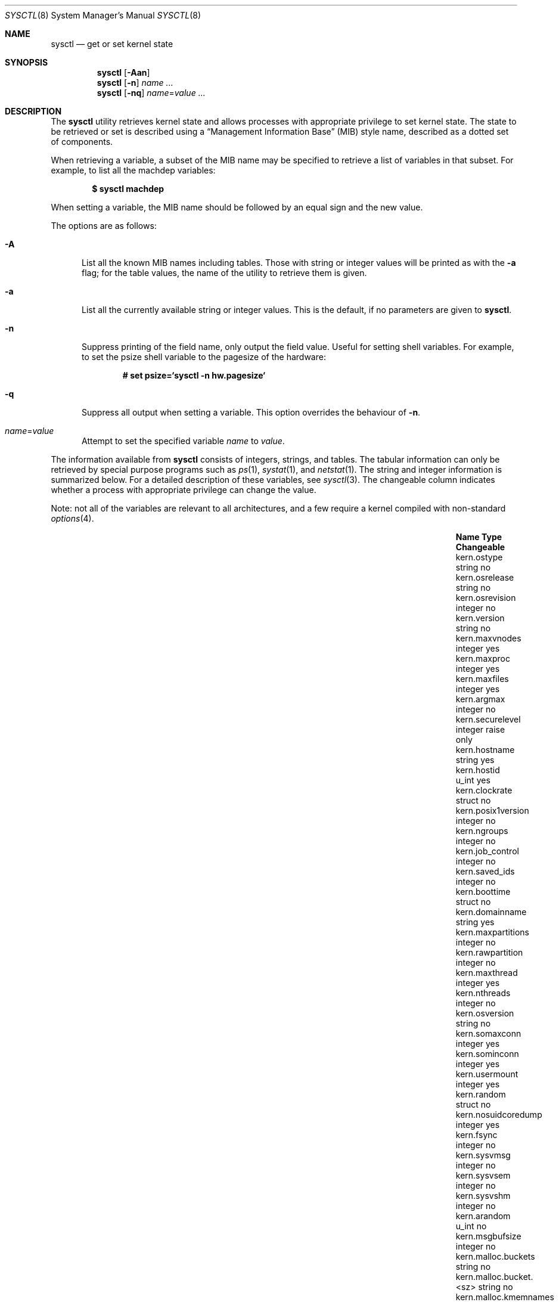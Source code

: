 .\"	$OpenBSD: sysctl.8,v 1.201 2016/06/30 15:56:59 tedu Exp $
.\"	$NetBSD: sysctl.8,v 1.4 1995/09/30 07:12:49 thorpej Exp $
.\"
.\" Copyright (c) 1993
.\"	The Regents of the University of California.  All rights reserved.
.\"
.\" Redistribution and use in source and binary forms, with or without
.\" modification, are permitted provided that the following conditions
.\" are met:
.\" 1. Redistributions of source code must retain the above copyright
.\"    notice, this list of conditions and the following disclaimer.
.\" 2. Redistributions in binary form must reproduce the above copyright
.\"    notice, this list of conditions and the following disclaimer in the
.\"    documentation and/or other materials provided with the distribution.
.\" 3. Neither the name of the University nor the names of its contributors
.\"    may be used to endorse or promote products derived from this software
.\"    without specific prior written permission.
.\"
.\" THIS SOFTWARE IS PROVIDED BY THE REGENTS AND CONTRIBUTORS ``AS IS'' AND
.\" ANY EXPRESS OR IMPLIED WARRANTIES, INCLUDING, BUT NOT LIMITED TO, THE
.\" IMPLIED WARRANTIES OF MERCHANTABILITY AND FITNESS FOR A PARTICULAR PURPOSE
.\" ARE DISCLAIMED.  IN NO EVENT SHALL THE REGENTS OR CONTRIBUTORS BE LIABLE
.\" FOR ANY DIRECT, INDIRECT, INCIDENTAL, SPECIAL, EXEMPLARY, OR CONSEQUENTIAL
.\" DAMAGES (INCLUDING, BUT NOT LIMITED TO, PROCUREMENT OF SUBSTITUTE GOODS
.\" OR SERVICES; LOSS OF USE, DATA, OR PROFITS; OR BUSINESS INTERRUPTION)
.\" HOWEVER CAUSED AND ON ANY THEORY OF LIABILITY, WHETHER IN CONTRACT, STRICT
.\" LIABILITY, OR TORT (INCLUDING NEGLIGENCE OR OTHERWISE) ARISING IN ANY WAY
.\" OUT OF THE USE OF THIS SOFTWARE, EVEN IF ADVISED OF THE POSSIBILITY OF
.\" SUCH DAMAGE.
.\"
.\"	@(#)sysctl.8	8.2 (Berkeley) 5/9/95
.\"
.Dd $Mdocdate: June 30 2016 $
.Dt SYSCTL 8
.Os
.Sh NAME
.Nm sysctl
.Nd get or set kernel state
.Sh SYNOPSIS
.Nm sysctl
.Op Fl Aan
.Nm sysctl
.Op Fl n
.Ar name ...
.Nm sysctl
.Op Fl nq
.Ar name Ns = Ns Ar value ...
.Sh DESCRIPTION
The
.Nm
utility retrieves kernel state and allows processes with
appropriate privilege to set kernel state.
The state to be retrieved or set is described using a
.Dq Management Information Base
.Pq MIB
style name, described as a dotted set of components.
.Pp
When retrieving a variable,
a subset of the MIB name may be specified to retrieve a list of
variables in that subset.
For example, to list all the machdep variables:
.Pp
.Dl $ sysctl machdep
.Pp
When setting a variable,
the MIB name should be followed by an equal sign and the new value.
.Pp
The options are as follows:
.Bl -tag -width xxx
.It Fl A
List all the known MIB names including tables.
Those with string or integer values will be printed as with the
.Fl a
flag; for the table values, the name of the utility to retrieve them is given.
.It Fl a
List all the currently available string or integer values.
This is the default, if no parameters are given to
.Nm .
.It Fl n
Suppress printing of the field name, only output the field value.
Useful for setting shell variables.
For example, to set the psize shell variable to the pagesize of the hardware:
.Pp
.Dl # set psize=`sysctl -n hw.pagesize`
.It Fl q
Suppress all output when setting a variable.
This option overrides the behaviour of
.Fl n .
.It Ar name Ns = Ns Ar value
Attempt to set the specified variable
.Ar name
to
.Ar value .
.El
.Pp
The information available from
.Nm
consists of integers, strings, and tables.
The tabular information can only be retrieved by special
purpose programs such as
.Xr ps 1 ,
.Xr systat 1 ,
and
.Xr netstat 1 .
The string and integer information is summarized below.
For a detailed description of these variables, see
.Xr sysctl 3 .
The changeable column indicates whether a process with appropriate
privilege can change the value.
.Pp
Note:
not all of the variables are relevant to all architectures,
and a few require a kernel compiled with non-standard
.Xr options 4 .
.Bl -column "kern.timecounter.timestepwarnings" "integer" "Changeable"
.It Sy Name Ta Sy Type Ta Sy Changeable
.It kern.ostype	string	no
.It kern.osrelease Ta string Ta no
.It kern.osrevision Ta integer Ta no
.It kern.version Ta string Ta no
.It kern.maxvnodes Ta integer Ta yes
.It kern.maxproc Ta integer Ta yes
.It kern.maxfiles Ta integer Ta yes
.It kern.argmax Ta integer Ta no
.It kern.securelevel Ta integer Ta raise only
.It kern.hostname Ta string Ta yes
.It kern.hostid Ta u_int Ta yes
.It kern.clockrate Ta struct Ta no
.It kern.posix1version Ta integer Ta no
.It kern.ngroups Ta integer Ta no
.It kern.job_control Ta integer Ta no
.It kern.saved_ids Ta integer Ta no
.It kern.boottime Ta struct Ta no
.It kern.domainname Ta string Ta yes
.It kern.maxpartitions Ta integer Ta no
.It kern.rawpartition Ta integer Ta no
.It kern.maxthread Ta integer Ta yes
.It kern.nthreads Ta integer Ta no
.It kern.osversion Ta string Ta no
.It kern.somaxconn Ta integer Ta yes
.It kern.sominconn Ta integer Ta yes
.It kern.usermount Ta integer Ta yes
.It kern.random Ta struct Ta no
.It kern.nosuidcoredump Ta integer Ta yes
.It kern.fsync Ta integer Ta no
.It kern.sysvmsg Ta integer Ta no
.It kern.sysvsem Ta integer Ta no
.It kern.sysvshm Ta integer Ta no
.It kern.arandom Ta u_int Ta no
.It kern.msgbufsize Ta integer Ta no
.It kern.malloc.buckets Ta string Ta no
.It kern.malloc.bucket.<sz> Ta string Ta no
.It kern.malloc.kmemnames Ta string Ta no
.It kern.malloc.kmemstat.<name> Ta string Ta no
.It kern.cp_time Ta struct Ta no
.It kern.nchstats Ta struct Ta no
.It kern.forkstat Ta struct Ta no
.It kern.nselcoll Ta integer Ta no
.It kern.tty.tk_nin Ta int64_t Ta no
.It kern.tty.tk_nout Ta int64_t Ta no
.It kern.tty.tk_rawcc Ta int64_t Ta no
.It kern.tty.tk_cancc Ta int64_t Ta no
.It kern.tty.ttyinfo Ta struct Ta no
.It kern.ccpu Ta u_int Ta no
.It kern.fscale Ta integer Ta no
.It kern.nprocs Ta integer Ta no
.It kern.stackgap_random Ta integer Ta yes
.It kern.splassert Ta integer Ta yes
.It kern.nfiles Ta integer Ta no
.It kern.ttycount Ta integer Ta no
.It kern.numvnodes Ta integer Ta no
.It kern.seminfo.semmni Ta integer Ta yes
.It kern.seminfo.semmns Ta integer Ta yes
.It kern.seminfo.semmnu Ta integer Ta yes
.It kern.seminfo.semmsl Ta integer Ta yes
.It kern.seminfo.semopm Ta integer Ta yes
.It kern.seminfo.semume Ta integer Ta no
.It kern.seminfo.semusz Ta integer Ta no
.It kern.seminfo.semvmx Ta integer Ta no
.It kern.seminfo.semaem Ta integer Ta no
.It kern.shminfo.shmmax Ta integer Ta yes
.It kern.shminfo.shmmin Ta integer Ta yes
.It kern.shminfo.shmmni Ta integer Ta yes
.It kern.shminfo.shmseg Ta integer Ta yes
.It kern.shminfo.shmall Ta integer Ta yes
.It kern.watchdog.period Ta integer Ta yes
.It kern.watchdog.auto Ta integer Ta yes
.It kern.maxclusters Ta integer Ta yes
.It kern.timecounter.tick Ta integer Ta no
.It kern.timecounter.timestepwarnings Ta integer Ta yes
.It kern.timecounter.hardware Ta string Ta yes
.It kern.timecounter.choice Ta string Ta no
.It kern.maxlocksperuid Ta integer Ta yes
.It kern.bufcachepercent Ta integer Ta yes
.It kern.wxabort Ta integer Ta yes
.It kern.consdev Ta string Ta no
.It kern.global_ptrace Ta integer Ta yes
.It vm.vmmeter Ta struct Ta no
.It vm.loadavg Ta struct Ta no
.It vm.psstrings Ta struct Ta no
.It vm.uvmexp Ta struct Ta no
.It vm.swapencrypt.enable Ta integer Ta yes
.It vm.swapencrypt.keyscreated Ta integer Ta no
.It vm.swapencrypt.keysdeleted Ta integer Ta no
.It vm.nkmempages Ta integer Ta no
.It vm.anonmin Ta integer Ta yes
.It vm.vtextmin Ta integer Ta yes
.It vm.vnodemin Ta integer Ta yes
.It vm.maxslp Ta integer Ta no
.It vm.uspace Ta integer Ta no
.It fs.posix.setuid Ta integer Ta yes
.It net.inet.divert.recvspace Ta integer Ta yes
.It net.inet.divert.sendspace Ta integer Ta yes
.It net.inet.ip.forwarding Ta integer Ta yes
.It net.inet.ip.redirect Ta integer Ta yes
.It net.inet.ip.ttl Ta integer Ta yes
.\" .It net.inet.ip.mtu Ta integer Ta yes
.It net.inet.ip.sourceroute Ta integer Ta yes
.It net.inet.ip.directed-broadcast Ta integer Ta yes
.It net.inet.ip.portfirst Ta integer Ta yes
.It net.inet.ip.portlast Ta integer Ta yes
.It net.inet.ip.porthifirst Ta integer Ta yes
.It net.inet.ip.porthilast Ta integer Ta yes
.It net.inet.ip.maxqueue Ta integer Ta yes
.It net.inet.ip.encdebug Ta integer Ta yes
.It net.inet.ip.ipsec-expire-acquire Ta integer Ta yes
.It net.inet.ip.ipsec-invalid-life Ta integer Ta yes
.It net.inet.ip.ipsec-pfs Ta integer Ta yes
.It net.inet.ip.ipsec-soft-allocs Ta integer Ta yes
.It net.inet.ip.ipsec-allocs Ta integer Ta yes
.It net.inet.ip.ipsec-soft-bytes Ta integer Ta yes
.It net.inet.ip.ipsec-bytes Ta integer Ta yes
.It net.inet.ip.ipsec-timeout Ta integer Ta yes
.It net.inet.ip.ipsec-soft-timeout Ta integer Ta yes
.It net.inet.ip.ipsec-soft-firstuse Ta integer Ta yes
.It net.inet.ip.ipsec-firstuse Ta integer Ta yes
.It net.inet.ip.ipsec-enc-alg Ta string Ta yes
.It net.inet.ip.ipsec-auth-alg Ta string Ta yes
.It net.inet.ip.mtudisc Ta integer Ta yes
.It net.inet.ip.mtudisctimeout Ta integer Ta yes
.It net.inet.ip.ipsec-comp-alg Ta string Ta yes
.It net.inet.ip.ifq.len Ta integer Ta no
.It net.inet.ip.ifq.maxlen Ta integer Ta yes
.It net.inet.ip.ifq.drops Ta integer Ta no
.It net.inet.ip.mforwarding Ta integer Ta yes
.It net.inet.ip.multipath Ta integer Ta yes
.It net.inet.ip.arptimeout Ta integer Ta yes
.It net.inet.ip.arpdown Ta integer Ta yes
.It net.inet.icmp.maskrepl Ta integer Ta yes
.It net.inet.icmp.bmcastecho Ta integer Ta yes
.It net.inet.icmp.errppslimit Ta integer Ta yes
.It net.inet.icmp.rediraccept Ta integer Ta yes
.It net.inet.icmp.redirtimeout Ta integer Ta yes
.It net.inet.icmp.tstamprepl Ta integer Ta yes
.It net.inet.ipip.allow Ta integer Ta yes
.It net.inet.tcp.rfc1323 Ta integer Ta yes
.It net.inet.tcp.keepinittime Ta integer Ta yes
.It net.inet.tcp.keepidle Ta integer Ta yes
.It net.inet.tcp.keepintvl Ta integer Ta yes
.It net.inet.tcp.always_keepalive Ta integer Ta yes
.It net.inet.tcp.slowhz Ta integer Ta no
.It net.inet.tcp.baddynamic Ta array Ta yes
.It net.inet.tcp.sack Ta integer Ta yes
.It net.inet.tcp.mssdflt Ta integer Ta yes
.It net.inet.tcp.rstppslimit Ta integer Ta yes
.It net.inet.tcp.ackonpush Ta integer Ta yes
.It net.inet.tcp.ecn Ta integer Ta yes
.It net.inet.tcp.syncachelimit Ta integer Ta yes
.It net.inet.tcp.synbucketlimit Ta integer Ta yes
.It net.inet.tcp.synuselimit Ta integer Ta yes
.It net.inet.tcp.rfc3390 Ta integer Ta yes
.It net.inet.tcp.reasslimit Ta integer Ta yes
.It net.inet.tcp.rootonly Ta array Ta yes
.It net.inet.udp.checksum Ta integer Ta yes
.It net.inet.udp.baddynamic Ta array Ta yes
.It net.inet.udp.recvspace Ta integer Ta yes
.It net.inet.udp.sendspace Ta integer Ta yes
.It net.inet.udp.rootonly Ta array Ta yes
.It net.inet.gre.allow Ta integer Ta yes
.It net.inet.gre.wccp Ta integer Ta yes
.It net.inet.esp.enable Ta integer Ta yes
.It net.inet.esp.udpencap Ta integer Ta yes
.It net.inet.esp.udpencap_port Ta integer Ta yes
.It net.inet.ah.enable Ta integer Ta yes
.It net.inet.mobileip.allow Ta integer Ta yes
.It net.inet.etherip.allow Ta integer Ta yes
.It net.inet.ipcomp.enable Ta integer Ta yes
.It net.inet.carp.allow Ta integer Ta yes
.It net.inet.carp.preempt Ta integer Ta yes
.It net.inet.carp.log Ta integer Ta yes
.It net.inet6.ip6.forwarding Ta integer Ta yes
.It net.inet6.ip6.redirect Ta integer Ta yes
.It net.inet6.ip6.hlim Ta integer Ta yes
.It net.inet6.ip6.maxfragpackets Ta integer Ta yes
.It net.inet6.ip6.log_interval Ta integer Ta yes
.It net.inet6.ip6.hdrnestlimit Ta integer Ta yes
.It net.inet6.ip6.dad_count Ta integer Ta yes
.It net.inet6.ip6.auto_flowlabel Ta integer Ta yes
.It net.inet6.ip6.defmcasthlim Ta integer Ta yes
.It net.inet6.ip6.use_deprecated Ta integer Ta yes
.It net.inet6.ip6.maxfrags Ta integer Ta yes
.It net.inet6.ip6.mforwarding Ta integer Ta yes
.It net.inet6.ip6.multipath Ta integer Ta yes
.It net.inet6.ip6.multicast_mtudisc Ta integer Ta yes
.It net.inet6.ip6.neighborgcthresh Ta integer Ta yes
.It net.inet6.ip6.maxifprefixes Ta integer Ta yes
.It net.inet6.ip6.maxifdefrouters Ta integer Ta yes
.It net.inet6.ip6.maxdynroutes Ta integer Ta yes
.It net.inet6.ip6.dad_pending Ta integer Ta yes
.It net.inet6.ip6.mtudisctimeout Ta integer Ta yes
.It net.inet6.ip6.ifq.len Ta integer Ta no
.It net.inet6.ip6.ifq.maxlen Ta integer Ta yes
.It net.inet6.ip6.ifq.drops Ta integer Ta no
.It net.inet6.icmp6.redirtimeout Ta integer Ta yes
.It net.inet6.icmp6.nd6_prune Ta integer Ta yes
.It net.inet6.icmp6.nd6_delay Ta integer Ta yes
.It net.inet6.icmp6.nd6_umaxtries Ta integer Ta yes
.It net.inet6.icmp6.nd6_mmaxtries Ta integer Ta yes
.It net.inet6.icmp6.errppslimit Ta integer Ta yes
.It net.inet6.icmp6.nd6_maxnudhint Ta integer Ta yes
.It net.inet6.icmp6.mtudisc_hiwat Ta integer Ta yes
.It net.inet6.icmp6.mtudisc_lowat Ta integer Ta yes
.It net.inet6.icmp6.nd6_debug Ta integer Ta yes
.It net.mpls.ttl Ta integer Ta yes
.It net.mpls.ifq.len Ta integer Ta no
.It net.mpls.ifq.maxlen Ta integer Ta yes
.It net.mpls.ifq.drops Ta integer Ta no
.It net.mpls.maxloop_inkernel Ta integer Ta yes
.It net.mpls.mapttl_ip Ta integer Ta yes
.It net.mpls.mapttl_ip6 Ta integer Ta yes
.It net.pipex.enable Ta integer Ta yes
.It net.pipex.inq.len Ta integer Ta no
.It net.pipex.inq.maxlen Ta integer Ta yes
.It net.pipex.inq.drops Ta integer Ta no
.It net.pipex.outq.len Ta integer Ta no
.It net.pipex.outq.maxlen Ta integer Ta yes
.It net.pipex.outq.drops=0 Ta integer Ta no
.It debug.syncprt Ta integer Ta yes
.It debug.busyprt Ta integer Ta yes
.It hw.machine Ta string Ta no
.It hw.model Ta string Ta no
.It hw.ncpu Ta integer Ta no
.It hw.byteorder Ta integer Ta no
.It hw.physmem Ta int64_t Ta no
.It hw.usermem Ta int64_t Ta no
.It hw.pagesize Ta integer Ta no
.It hw.diskstats Ta struct Ta no
.It hw.disknames Ta string Ta no
.It hw.diskcount Ta integer Ta no
.It hw.sensors.<xname>.<type><numt> Ta struct Ta no
.It hw.cpuspeed Ta integer Ta no
.It hw.setperf Ta integer Ta yes
.It hw.vendor Ta string Ta no
.It hw.product Ta string Ta no
.It hw.version Ta string Ta no
.It hw.serialno Ta string Ta no
.It hw.uuid Ta string Ta no
.It hw.ncpufound Ta integer Ta no
.It hw.allowpowerdown Ta integer Ta yes
.It hw.perfpolicy Ta string Ta yes
.It machdep.console_device Ta dev_t Ta no
.It machdep.unaligned_print Ta integer Ta yes
.It machdep.unaligned_fix Ta integer Ta yes
.It machdep.unaligned_sigbus Ta integer Ta yes
.It machdep.apmwarn Ta integer Ta yes
.It machdep.apmhalt Ta integer Ta yes
.It machdep.kbdreset Ta integer Ta yes
.It machdep.osfxsr Ta integer Ta no
.It machdep.sse Ta integer Ta no
.It machdep.sse2 Ta integer Ta no
.It machdep.xcrypt Ta integer Ta no
.It machdep.allowaperture Ta integer Ta yes
.It machdep.led_blink Ta integer Ta yes
.It machdep.ceccerrs Ta integer Ta no
.It machdep.cecclast Ta quad Ta no
.It ddb.radix Ta integer Ta yes
.It ddb.max_width Ta integer Ta yes
.It ddb.max_line Ta integer Ta yes
.It ddb.tab_stop_width Ta integer Ta yes
.It ddb.panic Ta integer Ta yes
.It ddb.console Ta integer Ta yes
.It ddb.log Ta integer Ta yes
.It ddb.trigger Ta integer Ta yes
.It vfs.mounts.* Ta struct Ta no
.It vfs.ffs.max_softdeps Ta integer Ta yes
.It vfs.ffs.sd_tickdelay Ta integer Ta yes
.It vfs.ffs.sd_worklist_push Ta integer Ta no
.It vfs.ffs.sd_blk_limit_push Ta integer Ta no
.It vfs.ffs.sd_ino_limit_push Ta integer Ta no
.It vfs.ffs.sd_blk_limit_hit Ta integer Ta no
.It vfs.ffs.sd_ino_limit_hit Ta integer Ta no
.It vfs.ffs.sd_sync_limit_hit Ta integer Ta no
.It vfs.ffs.sd_indir_blk_ptrs Ta integer Ta no
.It vfs.ffs.sd_inode_bitmap Ta integer Ta no
.It vfs.ffs.sd_direct_blk_ptrs Ta integer Ta no
.It vfs.ffs.sd_dir_entry Ta integer Ta no
.It vfs.ffs.dirhash_dirsize Ta integer Ta yes
.It vfs.ffs.dirhash_maxmem Ta integer Ta yes
.It vfs.ffs.dirhash_mem Ta integer Ta no
.It vfs.nfs.iothreads Ta integer Ta yes
.It vfs.fuse.fusefs_open_devices Ta integer Ta no
.It vfs.fuse.fusefs_fbufs_in Ta integer Ta no
.It vfs.fuse.fusefs_fbufs_wait Ta integer Ta no
.It vfs.fuse.fusefs_pool_pages Ta integer Ta no
.El
.Pp
The
.Nm
program can extract information about the filesystems that have been compiled
into the running system.
This information can be obtained by using the command:
.Pp
.Dl $ sysctl vfs.mounts
.Pp
By default, only filesystems that are actively being used are listed.
Use of the
.Fl A
flag lists all the filesystems compiled into the running kernel.
.Sh FILES
.Bl -tag -width <uvm/uvm_swap_encrypt.h> -compact
.It In sys/sysctl.h
definitions for top level identifiers and second level kernel and hardware
identifiers
.It In dev/rndvar.h
definitions for
.Xr random 4
device's statistics structure
.It In sys/socket.h
definitions for second level network identifiers
.It In sys/gmon.h
definitions for third level profiling identifiers
.It In uvm/uvm_param.h
definitions for second level virtual memory identifiers
.It In uvm/uvm_swap_encrypt.h
definitions for third level virtual memory identifiers
.It In netinet/in.h
definitions for third level IPv4/v6 identifiers and
fourth level IPv4/v6 identifiers
.It In netinet/ip_divert.h
definitions for fourth level divert identifiers
.It In netinet/icmp_var.h
definitions for fourth level ICMP identifiers
.It In netinet6/icmp6.h
definitions for fourth level ICMPv6 identifiers
.It In netinet/tcp_var.h
definitions for fourth level TCP identifiers
.It In netinet/udp_var.h
definitions for fourth level UDP identifiers
.It In ddb/db_var.h
definitions for second level ddb identifiers
.It In sys/mount.h
definitions for second level vfs identifiers
.It In nfs/nfs.h
definitions for third level NFS identifiers
.It In miscfs/fuse/fusefs.h
definitions for third level fusefs identifiers
.It In ufs/ffs/ffs_extern.h
definitions for third level FFS identifiers
.It In machine/cpu.h
definitions for second level CPU identifiers
.El
.Sh EXAMPLES
To retrieve the maximum number of processes allowed
in the system:
.Pp
.Dl $ sysctl kern.maxproc
.Pp
To set the maximum number of processes allowed
in the system to 1000:
.Pp
.Dl # sysctl kern.maxproc=1000
.Pp
To retrieve information about the system clock rate:
.Pp
.Dl $ sysctl kern.clockrate
.Pp
To retrieve information about the load average history:
.Pp
.Dl $ sysctl vm.loadavg
.Pp
To make the
.Xr chown 2
system call use traditional
.Bx
semantics (don't clear setuid/setgid bits):
.Pp
.Dl # sysctl fs.posix.setuid=0
.Pp
To set the list of reserved TCP ports that should not be allocated
by the kernel dynamically:
.Pp
.Dl # sysctl net.inet.tcp.baddynamic=749,750,751,760,761,871
.Dl # sysctl net.inet.udp.baddynamic=749,750,751,760,761,871,1024-2048
.Pp
This can be used to keep daemons
from stealing a specific port that another program needs to function.
List elements may be separated by commas and/or whitespace;
a hyphen may be used to specify a range of ports.
.Pp
It is also possible to add or remove ports from the current list:
.Bd -literal -offset indent
# sysctl net.inet.tcp.baddynamic=+748,6000-6999
# sysctl net.inet.tcp.baddynamic=-871
.Ed
.Pp
To set the amount of shared memory available in the system and
the maximum number of shared memory segments:
.Bd -literal -offset indent
# sysctl kern.shminfo.shmmax=33554432
# sysctl kern.shminfo.shmseg=32
.Ed
.Pp
To place core dumps from
.Xr issetugid 2
programs (in this example
.Xr bgpd 8 )
into a safe place for debugging purposes:
.Bd -literal -offset indent
# mkdir -m 700 /var/crash/bgpd
# sysctl kern.nosuidcoredump=3
.Ed
.Sh SEE ALSO
.Xr sysctl 3 ,
.Xr options 4 ,
.Xr sysctl.conf 5
.Sh HISTORY
.Nm
first appeared in
.Bx 4.4 .
